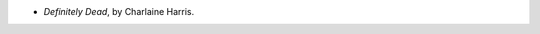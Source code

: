.. title: Recent Reading: Charlaine Harris
.. slug: charlaine-harris
.. date: 2012-03-16 23:17:32 UTC-05:00
.. tags: recent reading,supernatural,urban,fantasy
.. category: books/read/2012/03
.. link: 
.. description: 
.. type: text


* `Definitely Dead`, by Charlaine Harris.
